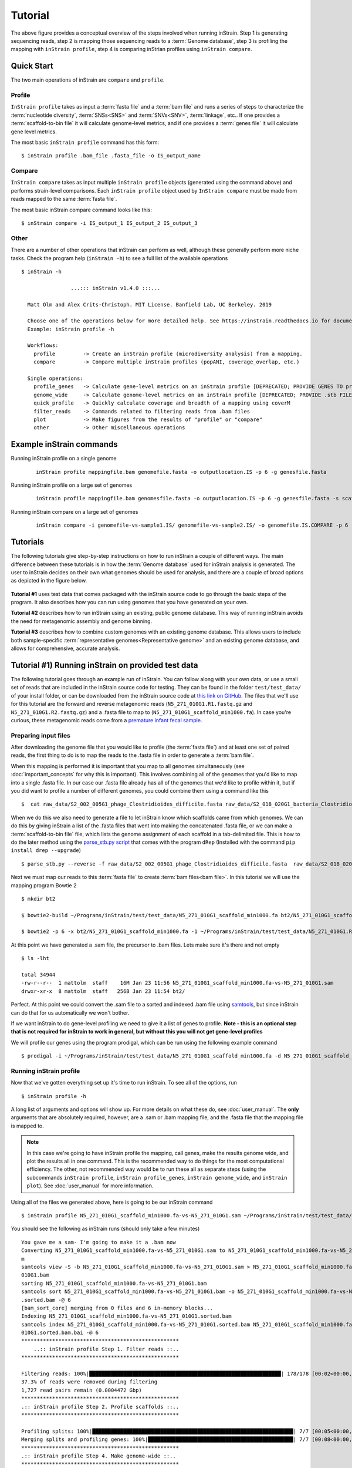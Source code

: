 Tutorial
===================

.. figure:: images/OverviewFigure1_v1.4.png
  :width: 400px
  :align: center

The above figure provides a conceptual overview of the steps involved when running inStrain. Step 1 is generating sequencing reads, step 2 is mapping those sequencing reads to a :term:`Genome database`, step 3 is profiling the mapping with ``inStrain profile``, step 4 is comparing inStrian profiles using ``inStrain compare``.

Quick Start
-----------

The two main operations of inStrain are ``compare`` and ``profile``.

Profile
++++++++++

``InStrain profile`` takes as input a :term:`fasta file` and a :term:`bam file` and runs a series of steps to characterize the :term:`nucleotide diversity`, :term:`SNSs<SNS>` and :term:`SNVs<SNV>`, :term:`linkage`, etc.. If one provides a :term:`scaffold-to-bin file` it will calculate genome-level metrics, and if one provides a :term:`genes file` it will calculate gene level metrics.

The most basic ``inStrain profile`` command has this form::

 $ inStrain profile .bam_file .fasta_file -o IS_output_name

Compare
++++++++++

``InStrain compare`` takes as input multiple ``inStrain profile`` objects (generated using the command above) and performs strain-level comparisons. Each ``inStrain profile`` object used by ``InStrain compare`` must be made from reads mapped to the same :term:`fasta file`.

The most basic inStrain compare command looks like this::

 $ inStrain compare -i IS_output_1 IS_output_2 IS_output_3

Other
++++++++++

There are a number of other operations that inStrain can perform as well, although these generally perform more niche tasks. Check the program help (``inStrain -h``) to see a full list of the available operations ::

    $ inStrain -h

                    ...::: inStrain v1.4.0 :::...

      Matt Olm and Alex Crits-Christoph. MIT License. Banfield Lab, UC Berkeley. 2019

      Choose one of the operations below for more detailed help. See https://instrain.readthedocs.io for documentation.
      Example: inStrain profile -h

      Workflows:
        profile         -> Create an inStrain profile (microdiversity analysis) from a mapping.
        compare         -> Compare multiple inStrain profiles (popANI, coverage_overlap, etc.)

      Single operations:
        profile_genes   -> Calculate gene-level metrics on an inStrain profile [DEPRECATED; PROVIDE GENES TO profile]
        genome_wide     -> Calculate genome-level metrics on an inStrain profile [DEPRECATED; PROVIDE .stb FILES TO profile / compare]
        quick_profile   -> Quickly calculate coverage and breadth of a mapping using coverM
        filter_reads    -> Commands related to filtering reads from .bam files
        plot            -> Make figures from the results of "profile" or "compare"
        other           -> Other miscellaneous operations

.. seealso::
  :doc:`installation`
    To get started using the program
  :doc:`user_manual`
    For descriptions of what the modules can do and information on how to prepare data for inStrain
  :doc:`example_output`
    To view example output and how to interpret it

Example inStrain commands
----------------------------

Running inStrain profile on a single genome

 ::

  inStrain profile mappingfile.bam genomefile.fasta -o outputlocation.IS -p 6 -g genesfile.fasta

Running inStrain profile on a large set of genomes

 ::

  inStrain profile mappingfile.bam genomesfile.fasta -o outputlocation.IS -p 6 -g genesfile.fasta -s scaffoldtobin.stb --database_mode

Running inStrain compare on a large set of genomes

 ::

  inStrain compare -i genomefile-vs-sample1.IS/ genomefile-vs-sample2.IS/ -o genomefile.IS.COMPARE -p 6 -s scaffoldtobin.stb --database_mode

Tutorials
-----------

The following tutorials give step-by-step instructions on how to run inStrain a couple of different ways. The main difference between these tutorials is in how the :term:`Genome database` used for inStrain analysis is generated. The user to inStrain decides on their own what genomes should be used for analysis, and there are a couple of broad options as depicted in the figure below.

.. figure:: images/OverviewFigure2_v1.1.png
  :width: 400px
  :align: center

**Tutorial #1** uses test data that comes packaged with the inStrain source code to go through the basic steps of the program. It also describes how you can run using genomes that you have generated on your own.

**Tutorial #2** describes how to run inStrain using an existing, public genome database. This way of running inStrain avoids the need for metagenomic assembly and genome binning.

**Tutorial #3** describes how to combine custom genomes with an existing genome database. This allows users to include both sample-specific :term:`representative genomes<Representative genome>` and an existing genome database, and allows for comprehensive, accurate analysis.

Tutorial #1) Running inStrain on provided test data
-------------------------------------------------------

The following tutorial goes through an example run of inStrain. You can follow along with your own data, or use a small set of reads that are included in the inStrain source code for testing. They can be found in the folder ``test/test_data/`` of your install folder, or can be downloaded from the inStrain source code at `this link on GitHub
<https://github.com/MrOlm/inStrain/tree/master/test/test_data>`_. The files that we'll use for this tutorial are the forward and reverse metagenomic reads (``N5_271_010G1.R1.fastq.gz`` and ``N5_271_010G1.R2.fastq.gz``) and a .fasta file to map to (``N5_271_010G1_scaffold_min1000.fa``). In case you're curious, these metagenomic reads come from a `premature infant fecal sample <https://www.ncbi.nlm.nih.gov/biosample/?term=N5_271_010G1>`_.

Preparing input files
++++++++++++++++++++++++++++++++++

After downloading the genome file that you would like to profile (the :term:`fasta file`) and at least one set of paired reads, the first thing to do is to map the reads to the .fasta file in order to generate a :term:`bam file`.

When this mapping is performed it is important that you map to all genomes simultaneously (see :doc:`important_concepts` for why this is important). This involves combining all of the genomes that you'd like to map into a single .fasta file. In our case our .fasta file already has all of the genomes that we'd like to profile within it, but if you did want to profile a number of different genomes, you could combine them using a command like this ::

 $  cat raw_data/S2_002_005G1_phage_Clostridioides_difficile.fasta raw_data/S2_018_020G1_bacteria_Clostridioides_difficile.fasta > allGenomes_v1.fasta

When we do this we also need to generate a file to let inStrain know which scaffolds came from which genomes. We can do this by giving inStrain a list of the .fasta files that went into making the concatenated .fasta file, or we can make a :term:`scaffold-to-bin file` file, which lists the genome assignment of each scaffold in a tab-delimited file. This is how to do the later method using the `parse_stb.py script <https://github.com/MrOlm/drep/blob/master/helper_scripts/parse_stb.py>`_ that comes with the program ``dRep`` (Installed with the command ``pip install drep --upgrade``) ::

  $ parse_stb.py --reverse -f raw_data/S2_002_005G1_phage_Clostridioides_difficile.fasta  raw_data/S2_018_020G1_bacteria_Clostridioides_difficile.fasta  -o genomes.stb
Next we must map our reads to this :term:`fasta file` to create :term:`bam files<bam file>`. In this tutorial we will use the mapping program Bowtie 2 ::

 $ mkdir bt2

 $ bowtie2-build ~/Programs/inStrain/test/test_data/N5_271_010G1_scaffold_min1000.fa bt2/N5_271_010G1_scaffold_min1000.fa

 $ bowtie2 -p 6 -x bt2/N5_271_010G1_scaffold_min1000.fa -1 ~/Programs/inStrain/test/test_data/N5_271_010G1.R1.fastq.gz -2 ~/Programs/inStrain/test/test_data/N5_271_010G1.R2.fastq.gz > N5_271_010G1_scaffold_min1000.fa-vs-N5_271_010G1.sam

At this point we have generated a .sam file, the precursor to .bam files. Lets make sure it's there and not empty ::

 $ ls -lht

 total 34944
 -rw-r--r--  1 mattolm  staff    16M Jan 23 11:56 N5_271_010G1_scaffold_min1000.fa-vs-N5_271_010G1.sam
 drwxr-xr-x  8 mattolm  staff   256B Jan 23 11:54 bt2/

Perfect. At this point we could convert the .sam file to a sorted and indexed .bam file using `samtools <http://www.htslib.org/>`_, but since inStrain can do that for us automatically we won't bother.

If we want inStrain to do gene-level profiling we need to give it a list of genes to profile. **Note - this is an optional step that is not required for inStrain to work in general, but without this you will not get gene-level profiles**

We will profile our genes using the program prodigal, which can be run using the following example command ::

 $ prodigal -i ~/Programs/inStrain/test/test_data/N5_271_010G1_scaffold_min1000.fa -d N5_271_010G1_scaffold_min1000.fa.genes.fna -a N5_271_010G1_scaffold_min1000.fa.genes.faa

Running inStrain profile
++++++++++++++++++++++++++++++++++

Now that we've gotten everything set up it's time to run inStrain. To see all of the options, run ::

 $ inStrain profile -h

A long list of arguments and options will show up. For more details on what these do, see :doc:`user_manual`. The **only** arguments that are absolutely required, however, are a .sam or .bam mapping file, and the .fasta file that the mapping file is mapped to.

.. note::
  In this case we're going to have inStrain profile the mapping, call genes, make the results genome wide, and plot the results all in one command. This is the recommended way to do things for the most computational efficiency. The other, not recommended way would be to run these all as separate steps (using the subcommands ``inStrain profile``, ``inStrain profile_genes``, ``inStrain genome_wide``, and ``inStrain plot``). See :doc:`user_manual` for more information.

Using all of the files we generated above, here is going to be our inStrain command ::

 $ inStrain profile N5_271_010G1_scaffold_min1000.fa-vs-N5_271_010G1.sam ~/Programs/inStrain/test/test_data/N5_271_010G1_scaffold_min1000.fa -o N5_271_010G1_scaffold_min1000.fa-vs-N5_271_010G1.IS -p 6 -g N5_271_010G1_scaffold_min1000.fa.genes.fna -s ~/Programs/inStrain/test/test_data/N5_271_010G1.maxbin2.stb

You should see the following as inStrain runs (should only take a few minutes) ::

    You gave me a sam- I'm going to make it a .bam now
    Converting N5_271_010G1_scaffold_min1000.fa-vs-N5_271_010G1.sam to N5_271_010G1_scaffold_min1000.fa-vs-N5_271_010G1.ba
    m
    samtools view -S -b N5_271_010G1_scaffold_min1000.fa-vs-N5_271_010G1.sam > N5_271_010G1_scaffold_min1000.fa-vs-N5_271_
    010G1.bam
    sorting N5_271_010G1_scaffold_min1000.fa-vs-N5_271_010G1.bam
    samtools sort N5_271_010G1_scaffold_min1000.fa-vs-N5_271_010G1.bam -o N5_271_010G1_scaffold_min1000.fa-vs-N5_271_010G1
    .sorted.bam -@ 6
    [bam_sort_core] merging from 0 files and 6 in-memory blocks...
    Indexing N5_271_010G1_scaffold_min1000.fa-vs-N5_271_010G1.sorted.bam
    samtools index N5_271_010G1_scaffold_min1000.fa-vs-N5_271_010G1.sorted.bam N5_271_010G1_scaffold_min1000.fa-vs-N5_271_
    010G1.sorted.bam.bai -@ 6
    ***************************************************
        ..:: inStrain profile Step 1. Filter reads ::..
    ***************************************************

    Filtering reads: 100%|██████████████████████████████████████████████████████████████| 178/178 [00:02<00:00, 70.99it/s]
    37.3% of reads were removed during filtering
    1,727 read pairs remain (0.0004472 Gbp)
    ***************************************************
    .:: inStrain profile Step 2. Profile scaffolds ::..
    ***************************************************

    Profiling splits: 100%|█████████████████████████████████████████████████████████████████| 7/7 [00:05<00:00,  1.21it/s]
    Merging splits and profiling genes: 100%|███████████████████████████████████████████████| 7/7 [00:08<00:00,  1.18s/it]
    ***************************************************
    .:: inStrain profile Step 4. Make genome-wide ::..
    ***************************************************

    Scaffold to bin was made using .stb file
    85.66% of scaffolds have a genome
    93.82% of scaffolds have a genome
    99.30% of scaffolds have a genome
    ***************************************************
     .:: inStrain profile Step 5. Generate plots ::..
    ***************************************************
    making plots 1, 2, 3, 4, 5, 6, 7, 8, 9
    Plotting plot 1
    Plotting plot 2
    85.66% of scaffolds have a genome
    Plotting plot 3
    57.37% of scaffolds have a genome
    Plotting plot 4
    97.33% of scaffolds have a genome
    Plotting plot 5
    Plotting plot 6
    Plotting plot 7
    97.33% of scaffolds have a genome
    Plotting plot 8
    94.32% of scaffolds have a genome
    Plotting plot 9
    $$$$$$$$$$$$$$$$$$$$$$$$$$$$$$$$$$$$$$$$$$$$$$$$$$$$$$$$$$$$$$$$$$$$$$$$$$$$$$$$

    ..:: inStrain profile finished ::..

    Output tables........ N5_271_010G1_scaffold_min1000.fa-vs-N5_271_010G1.IS/output/
    Figures.............. N5_271_010G1_scaffold_min1000.fa-vs-N5_271_010G1.IS/figures/
    Logging.............. N5_271_010G1_scaffold_min1000.fa-vs-N5_271_010G1.IS/log/

    See documentation for output descriptions - https://instrain.readthedocs.io/en/latest/

    $$$$$$$$$$$$$$$$$$$$$$$$$$$$$$$$$$$$$$$$$$$$$$$$$$$$$$$$$$$$$$$$$$$$$$$$$$$$$$$$

The last but of the output shows you where the plots and figures have been made. Here's a list of the files that you should see ::

    $ ls -lht N5_271_010G1_scaffold_min1000.fa-vs-N5_271_010G1.IS/output/
    total 91K
    -rw-rw-r-- 1 mattolm infantgi  35K Jan 15 10:10 N5_271_010G1_scaffold_min1000.fa-vs-N5_271_010G1.IS_SNVs.tsv
    -rw-rw-r-- 1 mattolm infantgi 1.2K Jan 15 10:10 N5_271_010G1_scaffold_min1000.fa-vs-N5_271_010G1.IS_genome_info.tsv
    -rw-rw-r-- 1 mattolm infantgi  23K Jan 15 10:10 N5_271_010G1_scaffold_min1000.fa-vs-N5_271_010G1.IS_mapping_info.tsv
    -rw-rw-r-- 1 mattolm infantgi  92K Jan 15 10:10 N5_271_010G1_scaffold_min1000.fa-vs-N5_271_010G1.IS_gene_info.tsv
    -rw-rw-r-- 1 mattolm infantgi  15K Jan 15 10:10 N5_271_010G1_scaffold_min1000.fa-vs-N5_271_010G1.IS_linkage.tsv
    -rw-rw-r-- 1 mattolm infantgi  30K Jan 15 10:10 N5_271_010G1_scaffold_min1000.fa-vs-N5_271_010G1.IS_scaffold_info.tsv

    $ ls -lht N5_271_010G1_scaffold_min1000.fa-vs-N5_271_010G1.IS/figures/
    total 3.5M
    -rw-rw-r-- 1 mattolm infantgi 386K Jan 15 10:10 N5_271_010G1_scaffold_min1000.fa-vs-N5_271_010G1.IS_GeneHistogram_plot.pdf
    -rw-rw-r-- 1 mattolm infantgi 379K Jan 15 10:10 N5_271_010G1_scaffold_min1000.fa-vs-N5_271_010G1.IS_LinkageDecay_types_plot.pdf
    -rw-rw-r-- 1 mattolm infantgi 404K Jan 15 10:10 N5_271_010G1_scaffold_min1000.fa-vs-N5_271_010G1.IS_ScaffoldInspection_plot.pdf
    -rw-rw-r-- 1 mattolm infantgi 375K Jan 15 10:10 N5_271_010G1_scaffold_min1000.fa-vs-N5_271_010G1.IS_ReadFiltering_plot.pdf
    -rw-rw-r-- 1 mattolm infantgi 378K Jan 15 10:10 N5_271_010G1_scaffold_min1000.fa-vs-N5_271_010G1.IS_LinkageDecay_plot.pdf
    -rw-rw-r-- 1 mattolm infantgi 377K Jan 15 10:10 N5_271_010G1_scaffold_min1000.fa-vs-N5_271_010G1.IS_MajorAllele_frequency_plot.pdf
    -rw-rw-r-- 1 mattolm infantgi 375K Jan 15 10:10 N5_271_010G1_scaffold_min1000.fa-vs-N5_271_010G1.IS_readANI_distribution.pdf
    -rw-rw-r-- 1 mattolm infantgi 400K Jan 15 10:10 N5_271_010G1_scaffold_min1000.fa-vs-N5_271_010G1.IS_genomeWide_microdiveristy_metrics.pdf
    -rw-rw-r-- 1 mattolm infantgi 376K Jan 15 10:10 N5_271_010G1_scaffold_min1000.fa-vs-N5_271_010G1.IS_CoverageAndBreadth_vs_readMismatch.pdf

We have now successfully generated an inStrain profile! For help interpreting the output files, see :doc:`example_output`

Running inStrain parse_annotations
++++++++++++++++++++++++++++++++++++

``InStrain parse_annotations`` creates output files that make it easier to perform functional gene analysis. One input file is the InStrain profile object, which we just created above, and the other input file is a table of gene annotations.

You can annotate your genes using whatever gene annotation database you like (depending on your specific project and questions). The section `Gene Annotation` in :doc:`user_manual` has instructions for a few databases. In this tutorial let's just annotate with KEGG Orthologies (KOs) and Carbohydrate-Active enZYmes (CAZymes).

To do the annotations we'll need the amino acid sequences of the genes (the file ending in .faa, created using the prodigal command above) even though the gene nucleotide sequences is what we provided to inStrain profile. Following the section `Gene Annotation` in :doc:`user_manual`, we'll then run the following commands ::

  $ exec_annotation -p profiles -k ko_list --cpu 10 --tmp-dir ./tmp -o N5_271_010G1_scaffold_min1000.fa.genes.faa.KO N5_271_010G1_scaffold_min1000.fa.genes.faa

  $ hmmscan --domtblout N5_271_010G1_scaffold_min1000.fa.genes.faa_vs_dbCAN_v11.dm dbCAN-HMMdb-V11.txt N5_271_010G1_scaffold_min1000.fa.genes.faa > /dev/null ; sh /hmmscan-parser.sh N5_271_010G1_scaffold_min1000.fa.genes.faa_vs_dbCAN_v11.dm > N5_271_010G1_scaffold_min1000.fa.genes.faa_vs_dbCAN_v11.dm.ps ; cat N5_271_010G1_scaffold_min1000.fa.genes.faa_vs_dbCAN_v11.dm.ps | awk '$5<1e-15&&$10>0.35' > N5_271_010G1_scaffold_min1000.fa.genes.faa_vs_dbCAN_v11.dm.ps.stringent

We'll now need to use python / R / Excel to parse and re-format the output of these (and any other) annotations. In the end they need be transformed into a single .csv file with the columns "gene" and "anno". See :doc:`user_manual` for more details on the specific formatting requirements. In our case the file, which I called `geneAnnotations_v1.csv`, should look like this:

.. csv-table:: geneAnnotations_v1.csv

    gene,anno
    N5_271_010G1_scaffold_12_3,K06956
    N5_271_010G1_scaffold_14_1,K09890
    N5_271_010G1_scaffold_15_2,K07482
    N5_271_010G1_scaffold_19_7,K09890
    N5_271_010G1_scaffold_25_1,K20386
    N5_271_010G1_scaffold_25_1,K15558
    N5_271_010G1_scaffold_25_1,K19762
    N5_271_010G1_scaffold_25_2,K06864
    N5_271_010G1_scaffold_28_3,K07482

Now we can run `inStrain parse_annotations` with a command like the following ::

  $ inStrain parse_annotations -i N5_271_010G1_scaffold_min1000.fa-vs-N5_271_010G1.IS/ -o genes_output_v1 -a geneAnnotations_v1.csv

Done! To see what output files you can expect, see :doc:`example_output`

Running inStrain compare
++++++++++++++++++++++++++++++++++

``InStrain compare`` compares genomes that have been profiled by multiple different metagenomic mappings. To compare genomes in the sample we just profiled above, we need to generate another :term:`bam file` of reads from another sample to the **same** .fasta file. Provided in the `inStrain test_data folder <https://github.com/MrOlm/inStrain/tree/master/test/test_data>`_ is exactly that- another different set of reads mapped to the same .fasta file (`N5_271_010G1_scaffold_min1000.fa-vs-N5_271_010G2.sorted.bam <https://github.com/MrOlm/inStrain/blob/master/test/test_data/N5_271_010G1_scaffold_min1000.fa-vs-N5_271_010G2.sorted.bam>`_). Let's run inStrain on this to make a new inStrain profile ::

  $ inStrain profile test_data/N5_271_010G1_scaffold_min1000.fa-vs-N5_271_010G2.sorted.bam N5_271_010G1_scaffold_min1000.fa -o N5_271_010G1_scaffold_min1000.fa-vs-N5_271_010G2.IS -p 6 -g N5_271_010G1_scaffold_min1000.fa.genes.fna -s N5_271_010G1.maxbin2.stb

To see the help section for ``inStrain compare`` run::

  $ inStrain compare -h

As above, this will print out a whole list of parameters that can be turned depending on your specific use-case. :doc:`important_concepts` and :doc:`user_manual` provide some insight into what these parameters do and how to tune them. For the purposes of this tutorial we're going to use mostly default parameters, giving us the following command ::

    $ inStrain compare -i N5_271_010G1_scaffold_min1000.fa-vs-N5_271_010G1.IS/ N5_271_010G1_scaffold_min1000.fa-vs-N5_271_010G2.IS/ -s .N5_271_010G1.maxbin2.stb -p 6 -o N5_271_010G1_scaffold_min1000.fa.IS.COMPARE

This command should produce the following output ::

    Scaffold to bin was made using .stb file
    ***************************************************
        ..:: inStrain compare Step 1. Load data ::..
    ***************************************************

    Loading Profiles into RAM: 100%|████████████████████████████████████████████████████████| 2/2 [00:00<00:00, 67.45it/s]
    158 of 167 scaffolds are in at least 2 samples
    ***************************************************
    ..:: inStrain compare Step 2. Run comparisons ::..
    ***************************************************

    Running group 1 of 1
    Comparing scaffolds: 100%|██████████████████████████████████████████████████████████| 158/158 [00:04<00:00, 36.12it/s]
    ***************************************************
    ..:: inStrain compare Step 3. Auxiliary processing ::..
    ***************************************************

    ***************************************************
    ..:: inStrain compare Step 4. Store results ::..
    ***************************************************

    making plots 10
    Plotting plot 10
    /home/mattolm/.pyenv/versions/3.6.10/lib/python3.6/site-packages/inStrain/plottingUtilities.py:963: UserWarning: FixedFormatter should only be used together with FixedLocator
      axes.set_xticklabels(labels)
    /home/mattolm/.pyenv/versions/3.6.10/lib/python3.6/site-packages/inStrain/plottingUtilities.py:963: UserWarning: FixedFormatter should only be used together with FixedLocator
      axes.set_xticklabels(labels)
    Done!
    $$$$$$$$$$$$$$$$$$$$$$$$$$$$$$$$$$$$$$$$$$$$$$$$$$$$$$$$$$$$$$$$$$$$$$$$$$$$$$$$

    ..:: inStrain compare finished ::..

    Output tables........ N5_271_010G1_scaffold_min1000.fa.IS.COMPARE/output/
    Figures.............. N5_271_010G1_scaffold_min1000.fa.IS.COMPARE/figures/
    Logging.............. N5_271_010G1_scaffold_min1000.fa.IS.COMPARE/log/

    See documentation for output descriptions - https://instrain.readthedocs.io/en/latest/

    $$$$$$$$$$$$$$$$$$$$$$$$$$$$$$$$$$$$$$$$$$$$$$$$$$$$$$$$$$$$$$$$$$$$$$$$$$$$$$$$

As before, the last part of the output shows you where the plots and figures have been made. Here's a list of the files that you should see ::

    $ ls -lht N5_271_010G1_scaffold_min1000.fa.IS.COMPARE/output/
    total 14K
    -rw-rw-r-- 1 mattolm infantgi 28K Jan 15 10:33 N5_271_010G1_scaffold_min1000.fa.IS.COMPARE_comparisonsTable.tsv
    -rw-rw-r-- 1 mattolm infantgi 352 Jan 15 10:33 N5_271_010G1_scaffold_min1000.fa.IS.COMPARE_strain_clusters.tsv
    -rw-rw-r-- 1 mattolm infantgi 554 Jan 15 10:33 N5_271_010G1_scaffold_min1000.fa.IS.COMPARE_genomeWide_compare.tsv

    $ ls  -lht N5_271_010G1_scaffold_min1000.fa.IS.COMPARE/figures/
    total 393K
    -rw-rw-r-- 1 mattolm infantgi 376K Jan 15 10:33 N5_271_010G1_scaffold_min1000.fa.IS.COMPARE_inStrainCompare_dendrograms.pdf

Success! As before, for help interpreting this output see :doc:`example_output` .

Tutorial #2) Running inStrain using a public genome database
---------------------------------------------------------------

If you don't want to assemble and bin your metagenomic samples it is also possible to run inStrain using publicly available reference genomes. Here we will go through a tutorial on how to do this with the `UHGG genome collection <https://www.nature.com/articles/s41587-020-0603-3>`_, a collection of all microbial species known to exist in the human gut. The steps in this tutorial could be repeated with any set of genomes though, including genomes assembled from non-industrialized human populations, as available at the following link - https://doi.org/10.5281/zenodo.7782709

Preparing a genome database
++++++++++++++++++++++++++++

.. note::

  The genome database created in this section is available for direct download at the following link - https://doi.org/10.5281/zenodo.4441269 . You can download those files directly and skip this section if you would like. **This genome set is based on UHGG version 1 and was created on Jan 14, 2021**.

.. note::

  An alternative genome database that includes UHGG genomes AND genomes assembled from non-industrialized human populations is available for direct download at the following link - https://doi.org/10.5281/zenodo.7782709 . This genome set is described in the following publication - https://doi.org/10.1101/2022.03.30.486478

In order to create a genome database we need to download the genomes, create a :term:`scaffold-to-bin file`, create a :term:`genes file`, and merge all genomes into a single :term:`fasta file` that we can make a bowtie2 mapping index out of. All genomes in a genome need to database need to be distinct from one another, but not too distinct. See section "Establishing and evaluating genome databases" in :doc:`important_concepts` for more info.

First we must download the UHGG genomes themselves. The FTP site is `here <http://ftp.ebi.ac.uk/pub/databases/metagenomics/mgnify_genomes/human-gut/v1.0/>`_, and metadata on genomes is `genomes-all_metadata.tsv <http://ftp.ebi.ac.uk/pub/databases/metagenomics/mgnify_genomes/human-gut/v1.0/genomes-all_metadata.tsv>`_. Let's download this metadata file using curl::

  $ curl http://ftp.ebi.ac.uk/pub/databases/metagenomics/mgnify_genomes/human-gut/v1.0/genomes-all_metadata.tsv -o genomes-all_metadata.tsv

Now that we have this metadata file we need to download all species representative genomes. There are a number of ways to do this, but we're going to do it by parsing the metadata table in unix. Running the following command will 1) identify columns of species representatives, 2) parse the row to determine their FTP location, 3) create and run a ``curl`` command to download the genome::

  $ cat genomes-all_metadata.tsv | awk -F "\t" '{if ($17 == $1) print "curl ftp://ftp.ebi.ac.uk/pub/databases/metagenomics/mgnify_genomes/human-gut/v1.0/uhgg_catalogue/" substr($18,0,13) "/" $18 "/genome/" $18 ".fna -o UHGG_reps/" $1 ".fna"}' | bash

The following command will let us check and make sure that we downloaded all 4644 genomes::

  $ ls UHGG_reps/ | wc -l
    4644

Next we need to create a :term:`scaffold-to-bin file`. This can easily be done using the script `parse_stb.py <https://github.com/MrOlm/drep/blob/master/helper_scripts/parse_stb.py>`_ that comes with the program ``dRep``::

  $ parse_stb.py --reverse -f UHGG_reps/* -o UHGG.stb

Next we'll profile the genes for each genome using Prodigal to create a :term:`genes file`. This can be done on the concatenated genome file (created below) or on the individual genomes (as shown in this code chunk). The benefit of the later is that it allows Prodigal to be run in single genome mode, as opposed to metagenome mode, which can be more accurate::

  $ mkdir UHGG_genes

  $ cd UHGG_reps/

  $ for genome in $(ls *.fna); do echo prodigal -i $genome -o ../UHGG_genes/$genome.genes -a ../UHGG_genes/$genome.gene.faa -d ../UHGG_genes/$genome.gene.fna -m -p single; done | parallel -j 6

  $ cat UHGG_genes/*.gene.fna > UHGG_reps.genes.fna

  $ cat UHGG_genes/*.gene.faa > UHGG_reps.genes.faa

Finally we need to concatenate all genomes together into a single :term:`fasta file` and create a bowtie2 mapping index from it::

  $ cat UHGG_reps/* > UHGG_reps.fasta

  $ bowtie2-build UHGG_reps.fasta UHGG_reps.fasta.bt2 --large-index --threads 20

Mapping to the Genome Database
+++++++++++++++++++++++++++++++

Here we will use the program Bowtie2 to align our reads to the reference database. If you downloaded the pre-made version of bowtie2 index, you'll need to extract it using the following command ::

  $ tar -zxvf UHGG_reps_v1.bt2.tgz

This should yield a set of 5 files that end in ``.bt2l``

Next we need to map our metagenomic reads to the database. For the purposes of this tutorial we'll use metagenomic reads that came from a `premature infant fecal sample <https://www.ncbi.nlm.nih.gov/biosample/?term=N5_216_039G1>`_. The bowtie2 command to map these reads is ::

  $ bowtie2 -p 10 -x /groups/banfield/projects/human/data8/ExternalData/UHGG/UHGG_reps.fasta.bt2 -1 /groups/banfield/projects/human/data8/raw.d/NIH5/reads/HR/N5_216_039G1_T0140F_S50_L002.HR.R1.fastq.gz -2 /groups/banfield/projects/human/data8/raw.d/NIH5/reads/HR/N5_216_039G1_T0140F_S50_L002.HR.R2.fastq.gz > UHGG_reps.fasta-vs-N5_216_039G1.sam

    7032881 reads; of these:
      7032881 (100.00%) were paired; of these:
        1690938 (24.04%) aligned concordantly 0 times
        1905098 (27.09%) aligned concordantly exactly 1 time
        3436845 (48.87%) aligned concordantly >1 times
        ----
        1690938 pairs aligned concordantly 0 times; of these:
          139804 (8.27%) aligned discordantly 1 time
        ----
        1551134 pairs aligned 0 times concordantly or discordantly; of these:
          3102268 mates make up the pairs; of these:
            1851642 (59.69%) aligned 0 times
            279669 (9.01%) aligned exactly 1 time
            970957 (31.30%) aligned >1 times
    86.84% overall alignment rate

This mapping took just over 10 minutes on my computer. Notice how the bowtie2 states that over 85% of reads align to the database- this is an important number to consider, as all reads that do not align to the database will be invisible to inStrain. For human microbiome samples 85% is pretty good, but performing de novo genome assembly and including sample-specific genomes would undoubtedly raise this number.

Running inStrain profile
+++++++++++++++++++++++++

Next we'll profile the .sam file created above with inStrain. To do this we'll need the :term:`scaffold-to-bin file`, :term:`genes file`, and :term:`fasta file` for the database that we created in the first step. If you downloaded them you can decompress them with the commands ::

  $ gzip -d UHGG_reps.fasta.gz

  $ gzip -d UHGG_reps.genes.fna.gz

**When running inStrain on a big database like we have here it's critical to add the flag ``--database mode``. This flag does some quick calculations to figure out which genomes are probably not present, and stops working on them right away. This leads to dramatic reductions in RAM usage and computational time.

The inStrain profile command we'll use now is ::

  $ inStrain profile UHGG_reps.fasta-vs-N5_216_039G1.sam /groups/banfield/projects/human/data8/ExternalData/UHGG/UHGG_reps.fasta -o UHGG_reps.fasta-vs-N5_216_039G1.IS -p 10 -g /groups/banfield/projects/human/data8/ExternalData/UHGG/UHGG_reps.genes.fna -s /groups/banfield/projects/human/data8/ExternalData/UHGG/UHGG_reps.stb --database_mode

This took just over an hour to run on my computer. We have now successfully generated an inStrain profile! For help interpreting the output files, see :doc:`example_output`. To link the genomes in the UHGG database with their taxonomy, use the file ``genomes-nr_metadata.tsv`` which we downloaded above and is part of the overall download as well. To subset to just the :term:`species representative genomes<Species representative genome>` (SRGs) that make up this database, subset this table to only include rows where the column "Genome" is equal to the column "Species_rep".

Running inStrain compare
+++++++++++++++++++++++++

``InStrain compare`` compare genomes that have been profiled by multiple different metagenomic mappings. To compare genomes in the sample we just profiled above, we need to generate another :term:`bam file` of reads from another sample to the **same** .fasta file. For example, something like the command (based on reads from `this fecal sample from the same premature infant <https://www.ncbi.nlm.nih.gov/biosample/?term=N5_216_046G1>`_)::

  bowtie2 -p 10 -x /groups/banfield/projects/human/data8/ExternalData/UHGG/UHGG_reps.fasta.bt2 -1 /groups/banfield/projects/human/data8/raw.d/NIH5/reads/HR/N5_216_046G1_T0140F_S50_L002.HR.R1.fastq.gz -2 /groups/banfield/projects/human/data8/raw.d/NIH5/reads/HR/N5_216_046G1_T0140F_S50_L002.HR.R2.fastq.gz > UHGG_reps.fasta-vs-N5_216_046G1.sam

  $ inStrain profile UHGG_reps.fasta-vs-N5_216_046G1.sam /groups/banfield/projects/human/data8/ExternalData/UHGG/UHGG_reps.fasta -o UHGG_reps.fasta-vs-N5_216_046G1.IS -p 10 -g /groups/banfield/projects/human/data8/ExternalData/UHGG/UHGG_reps.genes.fna -s /groups/banfield/projects/human/data8/ExternalData/UHGG/UHGG_reps.stb --database_mode

Now that we have two inStrain profile objects based on reads mapped to the same .fasta file, we can compare all detected genomes using the following command::

  inStrain compare -i UHGG_reps.fasta-vs-N5_216_039G1.IS/ UHGG_reps.fasta-vs-N5_216_046G1.IS/ -s /groups/banfield/projects/human/data8/ExternalData/UHGG/UHGG_reps.stb -p 6 -o UHGG_reps.fasta.IS.COMPARE --database_mode

Success! As before, for help interpreting this output see :doc:`example_output`.

Tutorial #3) Merging custom genomes with an existing genome database.
-----------------------------------------------------------------------

Using a combination of sample-specific genomes for accuracy and public genome databases for comprehensiveness can provide the best of both worlds. The steps are as follows:

1) Establish a set of data-set specific genomes through de novo genome assembly and binning. This could be done using a tool such as `anvi’o <http://merenlab.org/software/anvio/>`_, for example.

2) Download an entire database of individual genomes. See the top of Tutorial #2 for instructions on downloading UHGG.

3) Dereplicate both sets of genomes. The specific threshold you use for dereplication is important and some thoughts about choosing thresholds is available at :doc:`important_concepts`. A program that can be used for this purpose is `dRep <https://drep.readthedocs.io/en/latest/>`_; just make sure you have dRep version 3 which is able to handle much larger genome sets than previous versions. An example command that could be used for this step is ::

  dRep dereplicate MergedGenomeSet -g FullListOfGenomes.txt --S_algorithm fastANI --multiround_primary_clustering --clusterAlg greedy -ms 10000 -pa 0.9 -sa 0.95 -nc 0.30 -cm larger -p 16

This command will result in a species-level dereplicated set of genomes that include both your custom genomes and the database genomes. More details on genome dereplication can be found `here <https://drep.readthedocs.io/en/latest/choosing_parameters.html#>`_. To prioritize your custom genomes over the database genomes, use the flag `extra_weight_table` within dRep.

4) Create a genome database out of the genomes in the `dereplicated_genomes` folder produced in the step above. This can be done following the instructions at the top of Tutorial #2.
